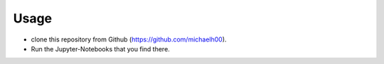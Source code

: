 Usage
=====
- clone this repository from Github (https://github.com/michaelh00).
- Run the Jupyter-Notebooks that you find there.
